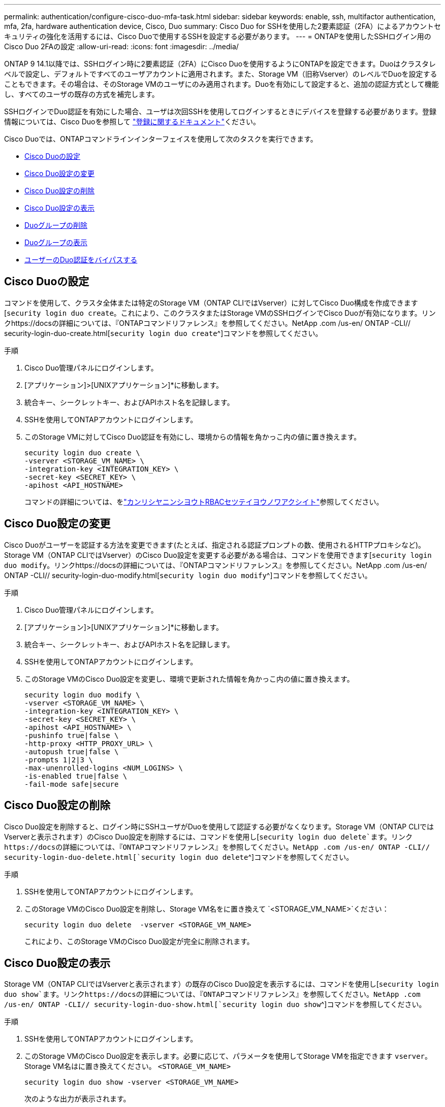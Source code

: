 ---
permalink: authentication/configure-cisco-duo-mfa-task.html 
sidebar: sidebar 
keywords: enable, ssh, multifactor authentication, mfa, 2fa, hardware authentication device, Cisco, Duo 
summary: Cisco Duo for SSHを使用した2要素認証（2FA）によるアカウントセキュリティの強化を活用するには、Cisco Duoで使用するSSHを設定する必要があります。 
---
= ONTAPを使用したSSHログイン用のCisco Duo 2FAの設定
:allow-uri-read: 
:icons: font
:imagesdir: ../media/


[role="lead"]
ONTAP 9 14.1以降では、SSHログイン時に2要素認証（2FA）にCisco Duoを使用するようにONTAPを設定できます。Duoはクラスタレベルで設定し、デフォルトですべてのユーザアカウントに適用されます。また、Storage VM（旧称Vserver）のレベルでDuoを設定することもできます。その場合は、そのStorage VMのユーザにのみ適用されます。Duoを有効にして設定すると、追加の認証方式として機能し、すべてのユーザの既存の方式を補完します。

SSHログインでDuo認証を有効にした場合、ユーザは次回SSHを使用してログインするときにデバイスを登録する必要があります。登録情報については、Cisco Duoを参照して https://guide.duo.com/add-device["登録に関するドキュメント"^]ください。

Cisco Duoでは、ONTAPコマンドラインインターフェイスを使用して次のタスクを実行できます。

* <<Cisco Duoの設定>>
* <<Cisco Duo設定の変更>>
* <<Cisco Duo設定の削除>>
* <<Cisco Duo設定の表示>>
* <<Duoグループの削除>>
* <<Duoグループの表示>>
* <<ユーザーのDuo認証をバイパスする>>




== Cisco Duoの設定

コマンドを使用して、クラスタ全体または特定のStorage VM（ONTAP CLIではVserver）に対してCisco Duo構成を作成できます[`security login duo create`。これにより、このクラスタまたはStorage VMのSSHログインでCisco Duoが有効になります。リンクhttps://docsの詳細については、『ONTAPコマンドリファレンス』を参照してください。NetApp .com /us-en/ ONTAP -CLI// security-login-duo-create.html[`security login duo create`^]コマンドを参照してください。

.手順
. Cisco Duo管理パネルにログインします。
. [アプリケーション]>[UNIXアプリケーション]*に移動します。
. 統合キー、シークレットキー、およびAPIホスト名を記録します。
. SSHを使用してONTAPアカウントにログインします。
. このStorage VMに対してCisco Duo認証を有効にし、環境からの情報を角かっこ内の値に置き換えます。
+
[source, cli]
----
security login duo create \
-vserver <STORAGE_VM_NAME> \
-integration-key <INTEGRATION_KEY> \
-secret-key <SECRET_KEY> \
-apihost <API_HOSTNAME>
----
+
コマンドの詳細については、をlink:config-worksheets-reference.html["カンリシヤニンシヨウトRBACセツテイヨウノワアクシイト"^]参照してください。





== Cisco Duo設定の変更

Cisco Duoがユーザーを認証する方法を変更できます(たとえば、指定される認証プロンプトの数、使用されるHTTPプロキシなど)。Storage VM（ONTAP CLIではVserver）のCisco Duo設定を変更する必要がある場合は、コマンドを使用できます[`security login duo modify`。リンクhttps://docsの詳細については、『ONTAPコマンドリファレンス』を参照してください。NetApp .com /us-en/ ONTAP -CLI// security-login-duo-modify.html[`security login duo modify`^]コマンドを参照してください。

.手順
. Cisco Duo管理パネルにログインします。
. [アプリケーション]>[UNIXアプリケーション]*に移動します。
. 統合キー、シークレットキー、およびAPIホスト名を記録します。
. SSHを使用してONTAPアカウントにログインします。
. このStorage VMのCisco Duo設定を変更し、環境で更新された情報を角かっこ内の値に置き換えます。
+
[source, cli]
----
security login duo modify \
-vserver <STORAGE_VM_NAME> \
-integration-key <INTEGRATION_KEY> \
-secret-key <SECRET_KEY> \
-apihost <API_HOSTNAME> \
-pushinfo true|false \
-http-proxy <HTTP_PROXY_URL> \
-autopush true|false \
-prompts 1|2|3 \
-max-unenrolled-logins <NUM_LOGINS> \
-is-enabled true|false \
-fail-mode safe|secure
----




== Cisco Duo設定の削除

Cisco Duo設定を削除すると、ログイン時にSSHユーザがDuoを使用して認証する必要がなくなります。Storage VM（ONTAP CLIではVserverと表示されます）のCisco Duo設定を削除するには、コマンドを使用し[`security login duo delete`ます。リンクhttps://docsの詳細については、『ONTAPコマンドリファレンス』を参照してください。NetApp .com /us-en/ ONTAP -CLI// security-login-duo-delete.html[`security login duo delete`^]コマンドを参照してください。

.手順
. SSHを使用してONTAPアカウントにログインします。
. このStorage VMのCisco Duo設定を削除し、Storage VM名をに置き換えて `<STORAGE_VM_NAME>`ください：
+
[source, cli]
----
security login duo delete  -vserver <STORAGE_VM_NAME>
----
+
これにより、このStorage VMのCisco Duo設定が完全に削除されます。





== Cisco Duo設定の表示

Storage VM（ONTAP CLIではVserverと表示されます）の既存のCisco Duo設定を表示するには、コマンドを使用し[`security login duo show`ます。リンクhttps://docsの詳細については、『ONTAPコマンドリファレンス』を参照してください。NetApp .com /us-en/ ONTAP -CLI// security-login-duo-show.html[`security login duo show`^]コマンドを参照してください。

.手順
. SSHを使用してONTAPアカウントにログインします。
. このStorage VMのCisco Duo設定を表示します。必要に応じて、パラメータを使用してStorage VMを指定できます `vserver`。Storage VM名はに置き換えてください。 `<STORAGE_VM_NAME>`
+
[source, cli]
----
security login duo show -vserver <STORAGE_VM_NAME>
----
+
次のような出力が表示されます。

+
[source, cli]
----
Vserver: testcluster
Enabled: true

Status: ok
INTEGRATION-KEY: DI89811J9JWMJCCO7IOH
SKEY SHA Fingerprint:
b79ffa4b1c50b1c747fbacdb34g671d4814
API Host: api-host.duosecurity.com
Autopush: true
Push info: true
Failmode: safe
Http-proxy: 192.168.0.1:3128
Prompts: 1
Comments: -
----




== Duoグループの作成

Cisco Duoでは、特定のActive Directory、LDAP、またはローカルユーザーグループのユーザーのみをDuo認証プロセスに含めるように設定できます。Duoグループを作成すると、そのグループ内のユーザーのみがDuo認証を求められます。Duoグループは、コマンドを使用して作成できます[`security login duo group create`。グループを作成するときに、必要に応じて、そのグループ内の特定のユーザーをDuo認証プロセスから除外することができます。リンクhttps://docsの詳細については、『ONTAPコマンドリファレンス』を参照してください。NetApp .com /us-en/ ONTAP -CLI// security-login-duo-group-create.html[`security login duo group create`^]コマンドを参照してください。

.手順
. SSHを使用してONTAPアカウントにログインします。
. Duoグループを作成し、環境の情報を括弧内の値に置き換えます。パラメータを省略する `-vserver`と、グループはクラスタレベルで作成されます。
+
[source, cli]
----
security login duo group create -vserver <STORAGE_VM_NAME> -group-name <GROUP_NAME> -exclude-users <USER1, USER2>
----
+
Duoグループの名前は、Active Directory、LDAP、またはローカルグループと一致している必要があります。オプションのパラメータで指定したユーザは `-exclude-users`、Duo認証プロセスに含まれません。





== Duoグループの表示

既存のCisco Duoグループエントリを表示するには、コマンドを使用し[`security login duo group show`ます。リンクhttps://docsの詳細については、『ONTAPコマンドリファレンス』を参照してください。NetApp .com /us-en/ ONTAP -CLI// security-login-duo-group-show.html[`security login duo group show`^]コマンドを参照してください。

.手順
. SSHを使用してONTAPアカウントにログインします。
. Duoグループのエントリを表示します。括弧内の値は、環境の情報に置き換えてください。パラメータを省略すると、 `-vserver`グループはクラスタレベルで表示されます。
+
[source, cli]
----
security login duo group show -vserver <STORAGE_VM_NAME> -group-name <GROUP_NAME> -exclude-users <USER1, USER2>
----
+
Duoグループの名前は、Active Directory、LDAP、またはローカルグループと一致している必要があります。オプションのパラメータで指定したユーザ `-exclude-users`は表示されません。





== Duoグループの削除

Duoグループエントリを削除するには、コマンドを使用し[`security login duo group delete`ます。グループを削除すると、そのグループのユーザはDuo認証プロセスに含まれなくなります。リンクhttps://docsの詳細については、『ONTAPコマンドリファレンス』を参照してください。NetApp .com /us-en/ ONTAP -CLI// security-login-duo-group-delete.html[`security login duo group delete`^]コマンドを参照してください。

.手順
. SSHを使用してONTAPアカウントにログインします。
. Duoグループエントリを削除し、環境内の情報を括弧内の値に置き換えます。パラメータを省略すると、 `-vserver`グループはクラスタレベルで削除されます。
+
[source, cli]
----
security login duo group delete -vserver <STORAGE_VM_NAME> -group-name <GROUP_NAME>
----
+
Duoグループの名前は、Active Directory、LDAP、またはローカルグループと一致している必要があります。





== ユーザーのDuo認証をバイパスする

すべてのユーザーまたは特定のユーザーをDuo SSH認証プロセスから除外できます。



=== すべてのDuoユーザーを除外

すべてのユーザに対してCisco Duo SSH認証を無効にすることができます。

.手順
. SSHを使用してONTAPアカウントにログインします。
. SSHユーザのCisco Duo認証を無効にし、SVM名をに置き換え `<STORAGE_VM_NAME>`ます。
+
[source, cli]
----
security login duo -vserver <STORAGE_VM_NAME> -is-duo-enabled-false
----




=== Duoグループユーザーを除外

Duoグループの一部である特定のユーザーを、Duo SSH認証プロセスから除外できます。

.手順
. SSHを使用してONTAPアカウントにログインします。
. グループ内の特定のユーザーに対してCisco Duo認証を無効にします。括弧内の値は、除外するグループ名とユーザのリストに置き換えてください。
+
[source, cli]
----
security login group modify -group-name <GROUP_NAME> -exclude-users <USER1, USER2>
----
+
Duoグループの名前は、Active Directory、LDAP、またはローカルグループと一致している必要があります。パラメータで指定したユーザは `-exclude-users`、Duo認証プロセスに含まれません。





=== ローカルDuoユーザを除外

Cisco Duo管理パネルを使用すると、特定のローカルユーザーをDuo認証の使用から除外できます。手順については、を参照して https://duo.com/docs/administration-users#changing-user-status["Cisco Duoマニュアル"^]ください。
